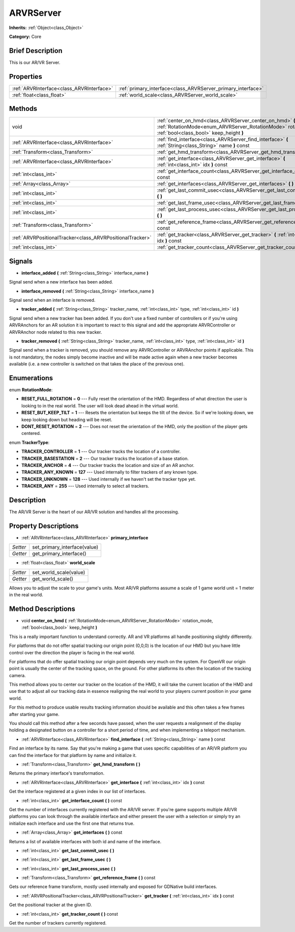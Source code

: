 .. Generated automatically by doc/tools/makerst.py in Godot's source tree.
.. DO NOT EDIT THIS FILE, but the ARVRServer.xml source instead.
.. The source is found in doc/classes or modules/<name>/doc_classes.

.. _class_ARVRServer:

ARVRServer
==========

**Inherits:** :ref:`Object<class_Object>`

**Category:** Core

Brief Description
-----------------

This is our AR/VR Server.

Properties
----------

+-------------------------------------------+--------------------------------------------------------------+
| :ref:`ARVRInterface<class_ARVRInterface>` | :ref:`primary_interface<class_ARVRServer_primary_interface>` |
+-------------------------------------------+--------------------------------------------------------------+
| :ref:`float<class_float>`                 | :ref:`world_scale<class_ARVRServer_world_scale>`             |
+-------------------------------------------+--------------------------------------------------------------+

Methods
-------

+------------------------------------------------------------+-----------------------------------------------------------------------------------------------------------------------------------------------------------------------+
| void                                                       | :ref:`center_on_hmd<class_ARVRServer_center_on_hmd>` **(** :ref:`RotationMode<enum_ARVRServer_RotationMode>` rotation_mode, :ref:`bool<class_bool>` keep_height **)** |
+------------------------------------------------------------+-----------------------------------------------------------------------------------------------------------------------------------------------------------------------+
| :ref:`ARVRInterface<class_ARVRInterface>`                  | :ref:`find_interface<class_ARVRServer_find_interface>` **(** :ref:`String<class_String>` name **)** const                                                             |
+------------------------------------------------------------+-----------------------------------------------------------------------------------------------------------------------------------------------------------------------+
| :ref:`Transform<class_Transform>`                          | :ref:`get_hmd_transform<class_ARVRServer_get_hmd_transform>` **(** **)**                                                                                              |
+------------------------------------------------------------+-----------------------------------------------------------------------------------------------------------------------------------------------------------------------+
| :ref:`ARVRInterface<class_ARVRInterface>`                  | :ref:`get_interface<class_ARVRServer_get_interface>` **(** :ref:`int<class_int>` idx **)** const                                                                      |
+------------------------------------------------------------+-----------------------------------------------------------------------------------------------------------------------------------------------------------------------+
| :ref:`int<class_int>`                                      | :ref:`get_interface_count<class_ARVRServer_get_interface_count>` **(** **)** const                                                                                    |
+------------------------------------------------------------+-----------------------------------------------------------------------------------------------------------------------------------------------------------------------+
| :ref:`Array<class_Array>`                                  | :ref:`get_interfaces<class_ARVRServer_get_interfaces>` **(** **)** const                                                                                              |
+------------------------------------------------------------+-----------------------------------------------------------------------------------------------------------------------------------------------------------------------+
| :ref:`int<class_int>`                                      | :ref:`get_last_commit_usec<class_ARVRServer_get_last_commit_usec>` **(** **)**                                                                                        |
+------------------------------------------------------------+-----------------------------------------------------------------------------------------------------------------------------------------------------------------------+
| :ref:`int<class_int>`                                      | :ref:`get_last_frame_usec<class_ARVRServer_get_last_frame_usec>` **(** **)**                                                                                          |
+------------------------------------------------------------+-----------------------------------------------------------------------------------------------------------------------------------------------------------------------+
| :ref:`int<class_int>`                                      | :ref:`get_last_process_usec<class_ARVRServer_get_last_process_usec>` **(** **)**                                                                                      |
+------------------------------------------------------------+-----------------------------------------------------------------------------------------------------------------------------------------------------------------------+
| :ref:`Transform<class_Transform>`                          | :ref:`get_reference_frame<class_ARVRServer_get_reference_frame>` **(** **)** const                                                                                    |
+------------------------------------------------------------+-----------------------------------------------------------------------------------------------------------------------------------------------------------------------+
| :ref:`ARVRPositionalTracker<class_ARVRPositionalTracker>`  | :ref:`get_tracker<class_ARVRServer_get_tracker>` **(** :ref:`int<class_int>` idx **)** const                                                                          |
+------------------------------------------------------------+-----------------------------------------------------------------------------------------------------------------------------------------------------------------------+
| :ref:`int<class_int>`                                      | :ref:`get_tracker_count<class_ARVRServer_get_tracker_count>` **(** **)** const                                                                                        |
+------------------------------------------------------------+-----------------------------------------------------------------------------------------------------------------------------------------------------------------------+

Signals
-------

.. _class_ARVRServer_interface_added:

- **interface_added** **(** :ref:`String<class_String>` interface_name **)**

Signal send when a new interface has been added.

.. _class_ARVRServer_interface_removed:

- **interface_removed** **(** :ref:`String<class_String>` interface_name **)**

Signal send when an interface is removed.

.. _class_ARVRServer_tracker_added:

- **tracker_added** **(** :ref:`String<class_String>` tracker_name, :ref:`int<class_int>` type, :ref:`int<class_int>` id **)**

Signal send when a new tracker has been added. If you don't use a fixed number of controllers or if you're using ARVRAnchors for an AR solution it is important to react to this signal and add the appropriate ARVRController or ARVRAnchor node related to this new tracker.

.. _class_ARVRServer_tracker_removed:

- **tracker_removed** **(** :ref:`String<class_String>` tracker_name, :ref:`int<class_int>` type, :ref:`int<class_int>` id **)**

Signal send when a tracker is removed, you should remove any ARVRController or ARVRAnchor points if applicable. This is not mandatory, the nodes simply become inactive and will be made active again when a new tracker becomes available (i.e. a new controller is switched on that takes the place of the previous one).

Enumerations
------------

.. _enum_ARVRServer_RotationMode:

enum **RotationMode**:

- **RESET_FULL_ROTATION** = **0** --- Fully reset the orientation of the HMD. Regardless of what direction the user is looking to in the real world. The user will look dead ahead in the virtual world.

- **RESET_BUT_KEEP_TILT** = **1** --- Resets the orientation but keeps the tilt of the device. So if we're looking down, we keep looking down but heading will be reset.

- **DONT_RESET_ROTATION** = **2** --- Does not reset the orientation of the HMD, only the position of the player gets centered.

.. _enum_ARVRServer_TrackerType:

enum **TrackerType**:

- **TRACKER_CONTROLLER** = **1** --- Our tracker tracks the location of a controller.

- **TRACKER_BASESTATION** = **2** --- Our tracker tracks the location of a base station.

- **TRACKER_ANCHOR** = **4** --- Our tracker tracks the location and size of an AR anchor.

- **TRACKER_ANY_KNOWN** = **127** --- Used internally to filter trackers of any known type.

- **TRACKER_UNKNOWN** = **128** --- Used internally if we haven't set the tracker type yet.

- **TRACKER_ANY** = **255** --- Used internally to select all trackers.

Description
-----------

The AR/VR Server is the heart of our AR/VR solution and handles all the processing.

Property Descriptions
---------------------

.. _class_ARVRServer_primary_interface:

- :ref:`ARVRInterface<class_ARVRInterface>` **primary_interface**

+----------+------------------------------+
| *Setter* | set_primary_interface(value) |
+----------+------------------------------+
| *Getter* | get_primary_interface()      |
+----------+------------------------------+

.. _class_ARVRServer_world_scale:

- :ref:`float<class_float>` **world_scale**

+----------+------------------------+
| *Setter* | set_world_scale(value) |
+----------+------------------------+
| *Getter* | get_world_scale()      |
+----------+------------------------+

Allows you to adjust the scale to your game's units. Most AR/VR platforms assume a scale of 1 game world unit = 1 meter in the real world.

Method Descriptions
-------------------

.. _class_ARVRServer_center_on_hmd:

- void **center_on_hmd** **(** :ref:`RotationMode<enum_ARVRServer_RotationMode>` rotation_mode, :ref:`bool<class_bool>` keep_height **)**

This is a really important function to understand correctly. AR and VR platforms all handle positioning slightly differently.

For platforms that do not offer spatial tracking our origin point (0,0,0) is the location of our HMD but you have little control over the direction the player is facing in the real world.

For platforms that do offer spatial tracking our origin point depends very much on the system. For OpenVR our origin point is usually the center of the tracking space, on the ground. For other platforms its often the location of the tracking camera.

This method allows you to center our tracker on the location of the HMD, it will take the current location of the HMD and use that to adjust all our tracking data in essence realigning the real world to your players current position in your game world.

For this method to produce usable results tracking information should be available and this often takes a few frames after starting your game.

You should call this method after a few seconds have passed, when the user requests a realignment of the display holding a designated button on a controller for a short period of time, and when implementing a teleport mechanism.

.. _class_ARVRServer_find_interface:

- :ref:`ARVRInterface<class_ARVRInterface>` **find_interface** **(** :ref:`String<class_String>` name **)** const

Find an interface by its name. Say that you're making a game that uses specific capabilities of an AR/VR platform you can find the interface for that platform by name and initialize it.

.. _class_ARVRServer_get_hmd_transform:

- :ref:`Transform<class_Transform>` **get_hmd_transform** **(** **)**

Returns the primary interface's transformation.

.. _class_ARVRServer_get_interface:

- :ref:`ARVRInterface<class_ARVRInterface>` **get_interface** **(** :ref:`int<class_int>` idx **)** const

Get the interface registered at a given index in our list of interfaces.

.. _class_ARVRServer_get_interface_count:

- :ref:`int<class_int>` **get_interface_count** **(** **)** const

Get the number of interfaces currently registered with the AR/VR server. If you're game supports multiple AR/VR platforms you can look through the available interface and either present the user with a selection or simply try an initialize each interface and use the first one that returns true.

.. _class_ARVRServer_get_interfaces:

- :ref:`Array<class_Array>` **get_interfaces** **(** **)** const

Returns a list of available interfaces with both id and name of the interface.

.. _class_ARVRServer_get_last_commit_usec:

- :ref:`int<class_int>` **get_last_commit_usec** **(** **)**

.. _class_ARVRServer_get_last_frame_usec:

- :ref:`int<class_int>` **get_last_frame_usec** **(** **)**

.. _class_ARVRServer_get_last_process_usec:

- :ref:`int<class_int>` **get_last_process_usec** **(** **)**

.. _class_ARVRServer_get_reference_frame:

- :ref:`Transform<class_Transform>` **get_reference_frame** **(** **)** const

Gets our reference frame transform, mostly used internally and exposed for GDNative build interfaces.

.. _class_ARVRServer_get_tracker:

- :ref:`ARVRPositionalTracker<class_ARVRPositionalTracker>` **get_tracker** **(** :ref:`int<class_int>` idx **)** const

Get the positional tracker at the given ID.

.. _class_ARVRServer_get_tracker_count:

- :ref:`int<class_int>` **get_tracker_count** **(** **)** const

Get the number of trackers currently registered.

